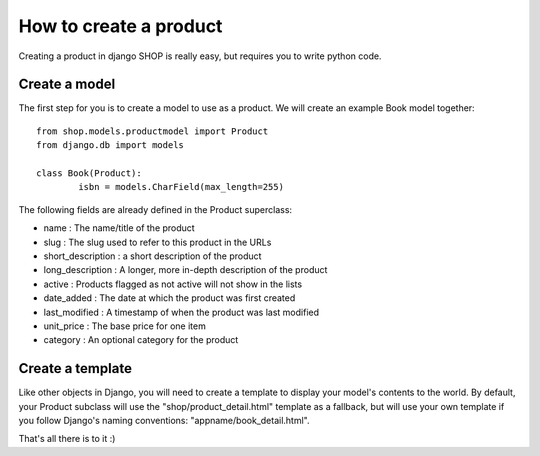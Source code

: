 ========================
How to create a product
========================

Creating a product in django SHOP is really easy, but requires you to write 
python code.

Create a model
===============
The first step for you is to create a model to use as a product. We will create 
an example Book model together::

	from shop.models.productmodel import Product
	from django.db import models
	
	class Book(Product):
		isbn = models.CharField(max_length=255)
		
The following fields are already defined in the Product superclass:

* name : The name/title of the product
* slug : The slug used to refer to this product in the URLs
* short_description : a short description of the product
* long_description : A longer, more in-depth description of the product
* active : Products flagged as not active will not show in the lists
* date_added : The date at which the product was first created
* last_modified : A timestamp of when the product was last modified
* unit_price : The base price for one item
* category : An optional category for the product

Create a template
==================

Like other objects in Django, you will need to create a template to display
your model's contents to the world.
By default, your Product subclass will use the "shop/product_detail.html" 
template as a fallback, but will use your own template if you follow Django's
naming conventions: "appname/book_detail.html".

That's all there is to it :)

